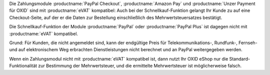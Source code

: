 Die Zahlungsmodule :productname:`PayPal Checkout`, :productname:`Amazon Pay` und :productname:`Unzer Payment für OXID` sind mit :productname:`eVAT` kompatibel: Auch bei der Schnellkauf-Funktion gelangt Ihr Kunde zu auf eine Checkout-Seite, auf der er die Daten zur Bestellung einschließlich des Mehrwertsteuersatzes bestätigt.

Die Schnellkauf-Funktion der Module :productname:`PayPal` oder :productname:`PayPal Plus` ist dagegen nicht mit :productname:`eVAT` kompatibel.

Grund: Für Kunden, die nicht angemeldet sind, kann der endgültige Preis für Telekommunikations-, Rundfunk-, Fernseh- und auf elektronischem Weg erbrachten Dienstleistungen nicht berechnet und an PayPal weitergegeben werden.

Wenn ein Zahlungsmodul nicht mit :productname:`eVAT` kompatibel ist, dann nutzt Ihr OXID eShop nur die Standard-Funktionalität zur Bestimmung der Mehrwertsteuer, und die ermittelte Mehrwertsteuer ist möglicherweise falsch.